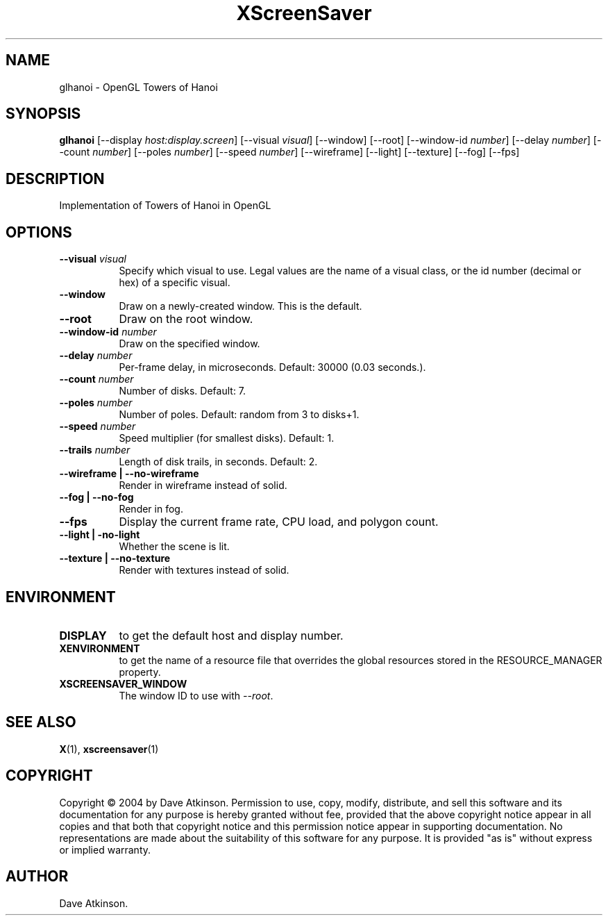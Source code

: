 .TH XScreenSaver 1 "" "X Version 11"
.SH NAME
glhanoi \- OpenGL Towers of Hanoi
.SH SYNOPSIS
.B glhanoi
[\-\-display \fIhost:display.screen\fP]
[\-\-visual \fIvisual\fP]
[\-\-window]
[\-\-root]
[\-\-window\-id \fInumber\fP]
[\-\-delay \fInumber\fP]
[\-\-count \fInumber\fP]
[\-\-poles \fInumber\fP]
[\-\-speed \fInumber\fP]
[\-\-wireframe]
[\-\-light]
[\-\-texture]
[\-\-fog]
[\-\-fps]
.SH DESCRIPTION
Implementation of Towers of Hanoi in OpenGL
.SH OPTIONS
.TP 8
.B \-\-visual \fIvisual\fP
Specify which visual to use.  Legal values are the name of a visual class,
or the id number (decimal or hex) of a specific visual.
.TP 8
.B \-\-window
Draw on a newly-created window.  This is the default.
.TP 8
.B \-\-root
Draw on the root window.
.TP 8
.B \-\-window\-id \fInumber\fP
Draw on the specified window.
.TP 8
.B \-\-delay \fInumber\fP
Per-frame delay, in microseconds.  Default: 30000 (0.03 seconds.).
.TP 8
.B \-\-count \fInumber\fP
Number of disks.  Default: 7.
.TP 8
.B \-\-poles \fInumber\fP
Number of poles.  Default: random from 3 to disks+1.
.TP 8
.B \-\-speed \fInumber\fP
Speed multiplier (for smallest disks).  Default: 1.
.TP 8
.B \-\-trails \fInumber\fP
Length of disk trails, in seconds.  Default: 2.
.TP 8
.B \-\-wireframe | \-\-no-wireframe
Render in wireframe instead of solid.
.TP 8
.B \-\-fog | \-\-no-fog
Render in fog.
.TP 8
.B \-\-fps
Display the current frame rate, CPU load, and polygon count.
.TP 8
.B \-\-light | -no-light
Whether the scene is lit.
.TP 8
.B \-\-texture | \-\-no-texture
Render with textures instead of solid.
.SH ENVIRONMENT
.PP
.TP 8
.B DISPLAY
to get the default host and display number.
.TP 8
.B XENVIRONMENT
to get the name of a resource file that overrides the global resources
stored in the RESOURCE_MANAGER property.
.TP 8
.B XSCREENSAVER_WINDOW
The window ID to use with \fI\-\-root\fP.
.SH SEE ALSO
.BR X (1),
.BR xscreensaver (1)
.SH COPYRIGHT
Copyright \(co 2004 by Dave Atkinson.  Permission to use, copy, modify, 
distribute, and sell this software and its documentation for any purpose is 
hereby granted without fee, provided that the above copyright notice appear 
in all copies and that both that copyright notice and this permission notice
appear in supporting documentation.  No representations are made about the 
suitability of this software for any purpose.  It is provided "as is" without
express or implied warranty.
.SH AUTHOR
Dave Atkinson.
